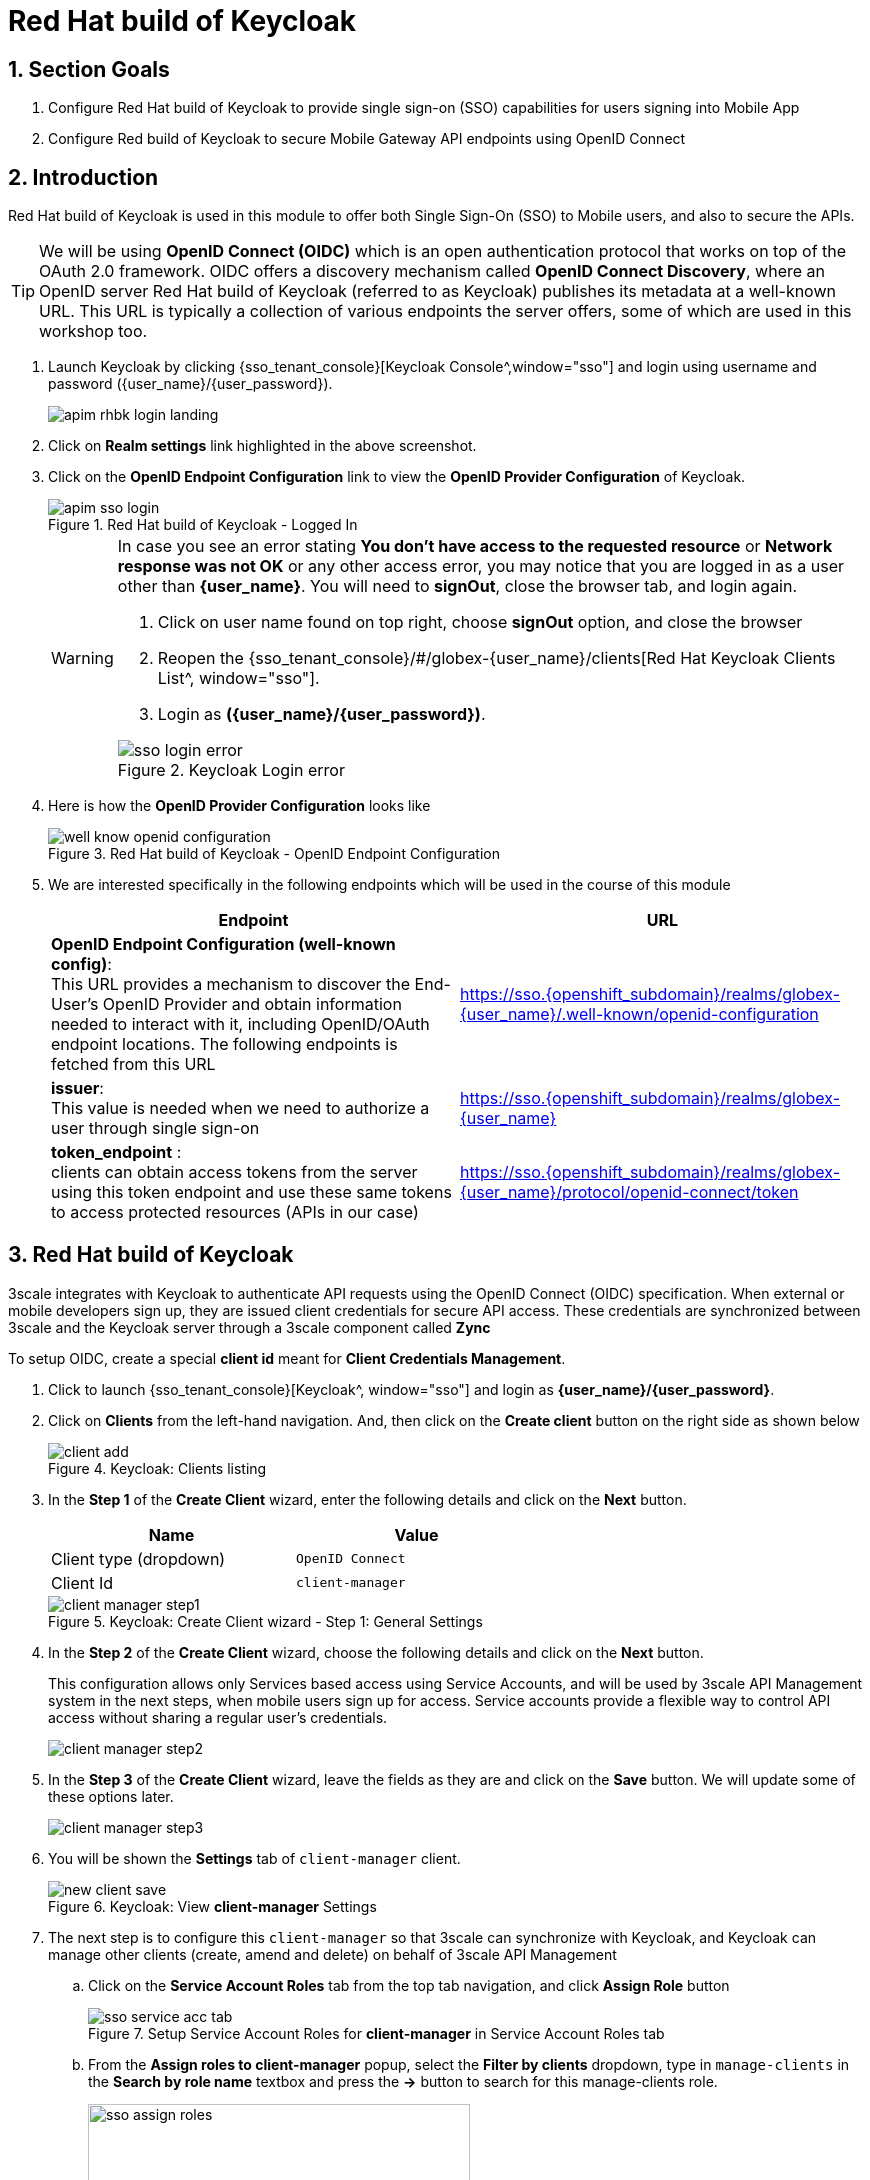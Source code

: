 :imagesdir: ../../assets/images


= Red Hat build of Keycloak

// :toclevels: 2
:icons: font 
:sectanchors:
:sectnums:
// :toc: 

++++
<!-- Google tag (gtag.js) -->
<script async src="https://www.googletagmanager.com/gtag/js?id=G-51D1EZEH8B"></script>
<script>
  window.dataLayer = window.dataLayer || [];
  function gtag(){dataLayer.push(arguments);}
  gtag('js', new Date());

  gtag('config', 'G-51D1EZEH8B');
</script>

<style>
    .underline {
    cursor: pointer;
    }

    .nav-container {
    display: none !important;
    }

    .doc {    
    max-width: 70rem !important;
    }
</style>

++++

== Section Goals 

. Configure Red Hat build of Keycloak to provide single sign-on (SSO) capabilities for users signing into Mobile App 
. Configure Red build of Keycloak to secure Mobile Gateway API endpoints using OpenID Connect


== Introduction

Red Hat build of Keycloak is used in this module to offer both Single Sign-On (SSO) to Mobile users, and also to secure the APIs. 

[TIP]
====
We will be using *OpenID Connect (OIDC)* which is an open authentication protocol that works on top of the OAuth 2.0 framework. OIDC offers a discovery mechanism called *OpenID Connect Discovery*, where an OpenID server Red Hat build of  Keycloak (referred to as Keycloak) publishes its metadata at a well-known URL. This URL is typically a collection of various endpoints the server offers, some of which are used in this workshop too.
====

. Launch Keycloak by clicking {sso_tenant_console}[Keycloak Console^,window="sso"] and login using username and password ({user_name}/{user_password}).
+
image::apim/apim-rhbk-login-landing.png[]

. Click on *Realm settings* link highlighted in the above screenshot.
. Click on the *OpenID Endpoint Configuration* link to view the *OpenID Provider Configuration* of Keycloak.
+
.Red Hat build of Keycloak - Logged In
image::apim/apim-sso-login.png[]
+
[WARNING]
====
In case you see an error stating *You don't have access to the requested resource* or *Network response was not OK* or any other access error, you may notice that you are logged in as a user other than *{user_name}*. You will need to *signOut*, close the browser tab, and login again.

. Click on user name found on top right, choose *signOut* option, and close the browser
. Reopen the {sso_tenant_console}/#/globex-{user_name}/clients[Red Hat Keycloak Clients List^, window="sso"]. 
. Login as *({user_name}/{user_password})*. 

.Keycloak Login error
image::apim/sso-login-error.png[]
====

. Here is how the *OpenID Provider Configuration* looks like
+
.Red Hat build of Keycloak - OpenID Endpoint Configuration
image::apim/well-know-openid-configuration.png[]
. We are interested specifically in the following endpoints which will be used in the course of this module
+
[cols="50%,50%"]
|===
|Endpoint | URL

| *OpenID Endpoint Configuration (well-known config)*: +
This URL provides a mechanism to discover the End-User's OpenID Provider and obtain information needed to interact with it, including OpenID/OAuth endpoint locations. The following endpoints is fetched from this URL |
https://sso.{openshift_subdomain}/realms/globex-{user_name}/.well-known/openid-configuration 

| *issuer*: +
This value is needed when we need to authorize a user through single sign-on |

https://sso.{openshift_subdomain}/realms/globex-{user_name} 

| *token_endpoint* : +
clients can obtain access tokens from the server using this token endpoint and use these same tokens to access protected resources (APIs in our case) |
https://sso.{openshift_subdomain}/realms/globex-{user_name}/protocol/openid-connect/token

|===

== Red Hat build of Keycloak
3scale integrates with Keycloak to authenticate API requests using the OpenID Connect (OIDC) specification.  When external or mobile developers sign up, they are issued client credentials for secure API access. These credentials are synchronized between 3scale and the Keycloak server through a 3scale component called *Zync*

To setup OIDC, create a special *client id* meant for *Client Credentials Management*.

. Click to launch {sso_tenant_console}[Keycloak^, window="sso"] and login as *{user_name}/{user_password}*.
. Click on *Clients* from the left-hand navigation. And, then click on the *Create client* button on the right side as shown below

+
.Keycloak: Clients listing
image::apim/client-add.png[]

. In the *Step 1* of the *Create Client* wizard, enter the following details and click on the *Next* button.
+
[width=60%]
|====
| Name | Value

|Client type (dropdown) | `OpenID Connect`
|Client Id | `client-manager`
|====
+
.Keycloak: Create Client wizard - Step 1: General Settings 
image::apim/client-manager-step1.png[]

. In the *Step 2* of the *Create Client* wizard, choose the following details and click on the *Next* button.
+
This configuration allows only Services based access using Service Accounts, and will be used by 3scale API Management system in the next steps, when mobile users sign up for access. Service accounts provide a flexible way to control API access without sharing a regular user's credentials.
+
image::apim/client-manager-step2.png[] 

. In the *Step 3* of the *Create Client* wizard, leave the fields as they are and click on the *Save* button. We will update some of these options later.
+
image::apim/client-manager-step3.png[]

.  You will be shown the *Settings* tab of `client-manager` client.
+
.Keycloak: View *client-manager* Settings
image::apim/new-client-save.png[]

. The next step is to configure this `client-manager` so that 3scale can synchronize with Keycloak, and Keycloak can manage other clients (create, amend and delete) on behalf of 3scale API Management
.. Click on the *Service Account Roles* tab from the top tab navigation, and click *Assign Role* button
+
.Setup Service Account Roles for *client-manager* in Service Account Roles tab
image::apim/sso-service-acc-tab.png[]

.. From the *Assign roles to client-manager* popup, select the *Filter by clients* dropdown, type in `manage-clients` in the *Search by role name* textbox and press the *->* button to search for this manage-clients role.
+
image::apim/sso-assign-roles.png[width=70%]

. Choose the *manage-clients* option, and click on *Assign* button
+
.Assign *manage-clients* role
image::apim/sso-assign-roles-save.png[width=70%]

. The newly assigned role will now be displayed
+
.New *manage-clients* role is assigned
image::apim/sso-assign-roles-complete.png[]
 
. You can view the credentials of this client-id from the *Credentials* tab. You will need this when setting up the 3scale products in the next section. You can save this in the Scratchpad of DevSpaces.
+
.Keycloak: Client Credentials of client-manager
image::apim/client-manager-credentials.png[]
